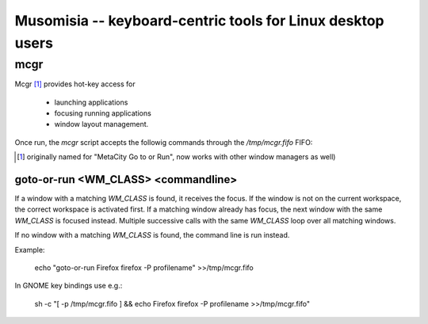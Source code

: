 =============================================================
 Musomisia -- keyboard-centric tools for Linux desktop users
=============================================================

mcgr
====

Mcgr [1]_ provides hot-key access for

 * launching applications

 * focusing running applications

 * window layout management.

Once run, the `mcgr` script accepts the followig commands through the
`/tmp/mcgr.fifo` FIFO:


.. [1] originally named for "MetaCity Go to or Run", now works with other window
   managers as well)

goto-or-run <WM_CLASS> <commandline>
------------------------------------

If a window with a matching `WM_CLASS` is found, it receives the focus.  If the
window is not on the current workspace, the correct workspace is activated
first.  If a matching window already has focus, the next window with the same
`WM_CLASS` is focused instead.  Multiple successive calls with the same
`WM_CLASS` loop over all matching windows.

If no window with a matching `WM_CLASS` is found, the command line is run
instead.

Example:

    echo "goto-or-run Firefox firefox -P profilename" >>/tmp/mcgr.fifo

In GNOME key bindings use e.g.:

    sh -c "[ -p /tmp/mcgr.fifo ] && echo Firefox firefox -P profilename >>/tmp/mcgr.fifo" 
